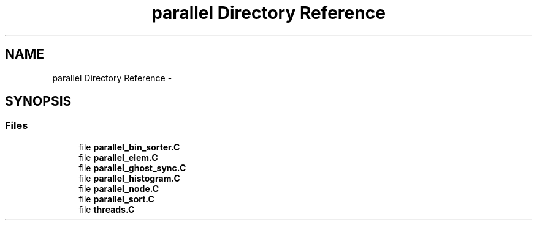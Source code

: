 .TH "parallel Directory Reference" 3 "Tue May 6 2014" "libMesh" \" -*- nroff -*-
.ad l
.nh
.SH NAME
parallel Directory Reference \- 
.SH SYNOPSIS
.br
.PP
.SS "Files"

.in +1c
.ti -1c
.RI "file \fBparallel_bin_sorter\&.C\fP"
.br
.ti -1c
.RI "file \fBparallel_elem\&.C\fP"
.br
.ti -1c
.RI "file \fBparallel_ghost_sync\&.C\fP"
.br
.ti -1c
.RI "file \fBparallel_histogram\&.C\fP"
.br
.ti -1c
.RI "file \fBparallel_node\&.C\fP"
.br
.ti -1c
.RI "file \fBparallel_sort\&.C\fP"
.br
.ti -1c
.RI "file \fBthreads\&.C\fP"
.br
.in -1c

